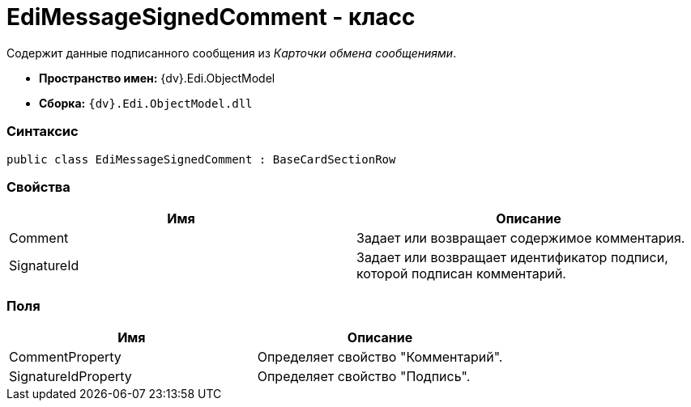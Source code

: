 = EdiMessageSignedComment - класс

Содержит данные подписанного сообщения из _Карточки обмена сообщениями_.

* [.keyword]*Пространство имен:* {dv}.Edi.ObjectModel
* [.keyword]*Сборка:* `{dv}.Edi.ObjectModel.dll`

=== Синтаксис

[source,pre,codeblock,language-csharp]
----
public class EdiMessageSignedComment : BaseCardSectionRow
----

=== Свойства

[cols=",",options="header",]
|===
|Имя |Описание
|Comment |Задает или возвращает содержимое комментария.
|SignatureId |Задает или возвращает идентификатор подписи, которой подписан комментарий.
|===

=== Поля

[cols=",",options="header",]
|===
|Имя |Описание
|CommentProperty |Определяет свойство "Комментарий".
|SignatureIdProperty |Определяет свойство "Подпись".
|===
